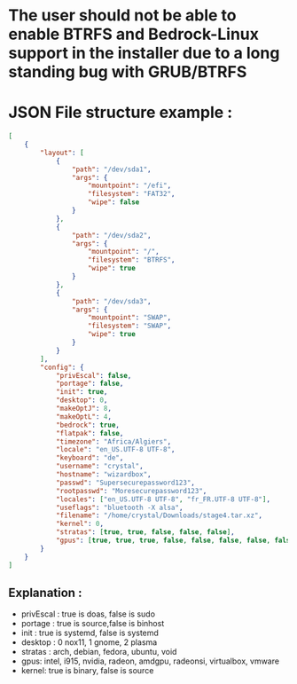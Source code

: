 * The user should not be able to enable BTRFS and Bedrock-Linux support in the installer due to a long standing bug with GRUB/BTRFS 

* JSON File structure example :

#+BEGIN_SRC json
[
    {
        "layout": [
            {
                "path": "/dev/sda1",
                "args": {
                    "mountpoint": "/efi",
                    "filesystem": "FAT32",
                    "wipe": false
                }
            },
            {
                "path": "/dev/sda2",
                "args": {
                    "mountpoint": "/",
                    "filesystem": "BTRFS",
                    "wipe": true
                }
            },
            {
                "path": "/dev/sda3",
                "args": {
                    "mountpoint": "SWAP",
                    "filesystem": "SWAP",
                    "wipe": true
                }
            }
        ],
        "config": {
            "privEscal": false,
            "portage": false,
            "init": true,
            "desktop": 0,
            "makeOptJ": 8,
            "makeOptL": 4,
            "bedrock": true,
            "flatpak": false,
            "timezone": "Africa/Algiers",
            "locale": "en_US.UTF-8 UTF-8",
            "keyboard": "de",
            "username": "crystal",
            "hostname": "wizardbox",
            "passwd": "Supersecurepassword123",
            "rootpasswd": "Moresecurepassword123",
            "locales": ["en_US.UTF-8 UTF-8", "fr_FR.UTF-8 UTF-8"],
            "useflags": "bluetooth -X alsa",
            "filename": "/home/crystal/Downloads/stage4.tar.xz",
            "kernel": 0,
            "stratas": [true, true, false, false, false],
            "gpus": [true, true, true, false, false, false, false, false]
        }
    }
]

#+END_SRC

** Explanation :
- privEscal : true is doas, false is sudo
- portage : true is source,false is binhost
- init : true is systemd, false is systemd
- desktop : 0 nox11, 1 gnome, 2 plasma
- stratas : arch, debian, fedora, ubuntu, void
- gpus: intel, i915, nvidia, radeon, amdgpu, radeonsi, virtualbox, vmware
- kernel: true is binary, false is source
